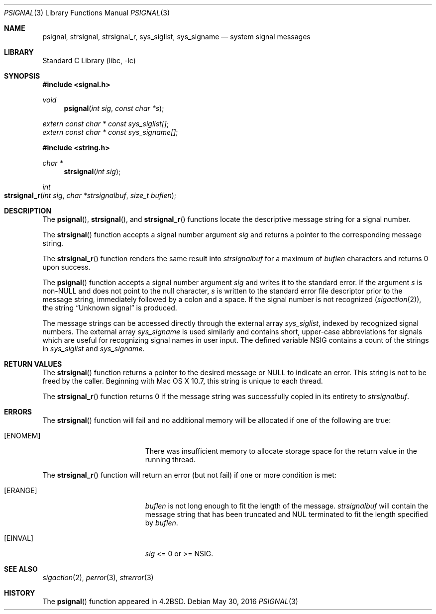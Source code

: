.\" Copyright (c) 1983, 1991, 1993
.\"	The Regents of the University of California.  All rights reserved.
.\"
.\" Redistribution and use in source and binary forms, with or without
.\" modification, are permitted provided that the following conditions
.\" are met:
.\" 1. Redistributions of source code must retain the above copyright
.\"    notice, this list of conditions and the following disclaimer.
.\" 2. Redistributions in binary form must reproduce the above copyright
.\"    notice, this list of conditions and the following disclaimer in the
.\"    documentation and/or other materials provided with the distribution.
.\" 3. Neither the name of the University nor the names of its contributors
.\"    may be used to endorse or promote products derived from this software
.\"    without specific prior written permission.
.\"
.\" THIS SOFTWARE IS PROVIDED BY THE REGENTS AND CONTRIBUTORS ``AS IS'' AND
.\" ANY EXPRESS OR IMPLIED WARRANTIES, INCLUDING, BUT NOT LIMITED TO, THE
.\" IMPLIED WARRANTIES OF MERCHANTABILITY AND FITNESS FOR A PARTICULAR PURPOSE
.\" ARE DISCLAIMED.  IN NO EVENT SHALL THE REGENTS OR CONTRIBUTORS BE LIABLE
.\" FOR ANY DIRECT, INDIRECT, INCIDENTAL, SPECIAL, EXEMPLARY, OR CONSEQUENTIAL
.\" DAMAGES (INCLUDING, BUT NOT LIMITED TO, PROCUREMENT OF SUBSTITUTE GOODS
.\" OR SERVICES; LOSS OF USE, DATA, OR PROFITS; OR BUSINESS INTERRUPTION)
.\" HOWEVER CAUSED AND ON ANY THEORY OF LIABILITY, WHETHER IN CONTRACT, STRICT
.\" LIABILITY, OR TORT (INCLUDING NEGLIGENCE OR OTHERWISE) ARISING IN ANY WAY
.\" OUT OF THE USE OF THIS SOFTWARE, EVEN IF ADVISED OF THE POSSIBILITY OF
.\" SUCH DAMAGE.
.\"
.\"     @(#)psignal.3	8.2 (Berkeley) 2/27/95
.\" $FreeBSD$
.\"
.Dd May 30, 2016
.Dt PSIGNAL 3
.Os
.Sh NAME
.Nm psignal ,
.Nm strsignal ,
.Nm strsignal_r ,
.Nm sys_siglist ,
.Nm sys_signame
.Nd system signal messages
.Sh LIBRARY
.Lb libc
.Sh SYNOPSIS
.In signal.h
.Ft void
.Fn psignal "int sig" "const char *s"
.Vt extern const char * const sys_siglist[] ;
.Vt extern const char * const sys_signame[] ;
.In string.h
.Ft "char *"
.Fn strsignal "int sig"
.Ft "int"
.Fo strsignal_r
.Fa "int sig"
.Fa "char *strsignalbuf"
.Fa "size_t buflen"
.Fc
.Sh DESCRIPTION
The
.Fn psignal ,
.Fn strsignal ,
and
.Fn strsignal_r
functions locate the descriptive message
string for a signal number.
.Pp
The
.Fn strsignal
function accepts a signal number argument
.Fa sig
and returns a pointer to the corresponding message string.
.Pp
The
.Fn strsignal_r
function renders the same result into
.Fa strsignalbuf
for a maximum of
.Fa buflen
characters and returns 0 upon success.
.Pp
The
.Fn psignal
function accepts a signal number argument
.Fa sig
and writes it to the standard error.
If the argument
.Fa s
is
.Pf non- Dv NULL
and does not point to the null character,
.Fa s
is written to the standard error file descriptor
prior to the message string,
immediately followed by a colon and a space.
If the signal number is not recognized
.Pq Xr sigaction 2 ,
the string
.Dq "Unknown signal"
is produced.
.Pp
The message strings can be accessed directly
through the external array
.Va sys_siglist ,
indexed by recognized signal numbers.
The external array
.Va sys_signame
is used similarly and
contains short, upper-case abbreviations for signals
which are useful for recognizing signal names
in user input.
The defined variable
.Dv NSIG
contains a count of the strings in
.Va sys_siglist
and
.Va sys_signame .
.Sh RETURN VALUES
The
.Fn strsignal
function returns a pointer to the desired message or
.Dv NULL
to indicate an error.
This string is not to be freed by the caller.
Beginning with Mac OS X 10.7, this string is unique to each thread.
.Pp
The
.Fn strsignal_r
function returns 0 if the message string was successfully copied in
its entirety to
.Fa strsignalbuf .
.Sh ERRORS
The
.Fn strsignal
function will fail and no additional memory will be allocated if
one of the following are true:
.Bl -tag -width Er
.It Bq Er ENOMEM
There was insufficient memory to allocate storage space for the return value in the running thread.
.El
.Pp
The
.Fn strsignal_r
function will return an error (but not fail) if one or more condition
is met:
.Bl -tag -width Er
.It Bq Er ERANGE
.Fa buflen
is not long enough to fit the length of the message.
.Fa strsignalbuf 
will contain the message string that has been truncated and
NUL terminated to fit the length specified by
.Fa buflen .
.El
.Bl -tag -width Er
.It Bq Er EINVAL
.Fa sig
<= 0 or >= NSIG.
.El
.Sh SEE ALSO
.Xr sigaction 2 ,
.Xr perror 3 ,
.Xr strerror 3
.Sh HISTORY
The
.Fn psignal
function appeared in
.Bx 4.2 .
